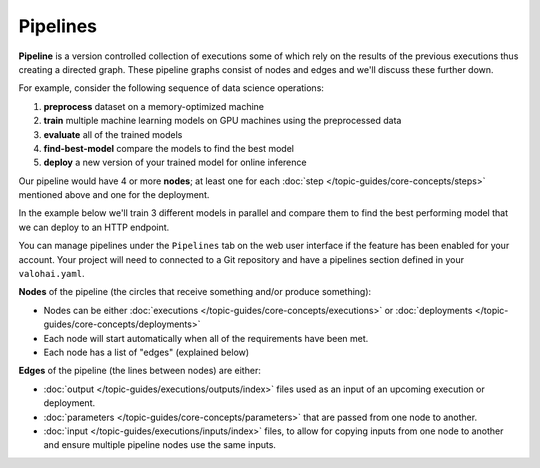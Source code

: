 .. meta::
    :description: What are Valohai pipelines? They allow you to standardize how your machine learning project is ran.

Pipelines
##########

.. seealso::

    For the technical specifications, go to :doc:`valohai.yaml pipeline section </reference-guides/valohai-yaml/pipeline/index>`.

.. _pipeline:

**Pipeline** is a version controlled collection of executions some of which rely on the results of the previous
executions thus creating a directed graph. These pipeline graphs consist of nodes and edges and we'll discuss
these further down.

For example, consider the following sequence of data science operations:

1. **preprocess** dataset on a memory-optimized machine
2. **train** multiple machine learning models on GPU machines using the preprocessed data
3. **evaluate** all of the trained models
4. **find-best-model** compare the models to find the best model
5. **deploy** a new version of your trained model for online inference

Our pipeline would have 4 or more **nodes**; at least one for each :doc:`step </topic-guides/core-concepts/steps>` mentioned above and one for the deployment.

In the example below we'll train 3 different models in parallel and compare them to find the best performing model that we can deploy to an HTTP endpoint.

.. image:: /topic-guides/core-concepts/pipelines.png
   :alt: You configure data stores per project-basis on Valohai.
..

You can manage pipelines under the ``Pipelines`` tab on the web user interface if the feature has been enabled for your account. Your project will need to connected to a Git repository and have a pipelines section defined in your ``valohai.yaml``.

**Nodes** of the pipeline (the circles that receive something and/or produce something):

* Nodes can be either :doc:`executions </topic-guides/core-concepts/executions>` or :doc:`deployments </topic-guides/core-concepts/deployments>`
* Each node will start automatically when all of the requirements have been met.
* Each node has a list of "edges" (explained below)

**Edges** of the pipeline (the lines between nodes) are either:

* :doc:`output </topic-guides/executions/outputs/index>` files used as an input of an upcoming execution or deployment.
* :doc:`parameters  </topic-guides/core-concepts/parameters>` that are passed from one node to another.
* :doc:`input </topic-guides/executions/inputs/index>` files, to allow for copying inputs from one node to another and ensure multiple pipeline nodes use the same inputs.

.. seealso::

    * :ref:`pipeline-triggers`